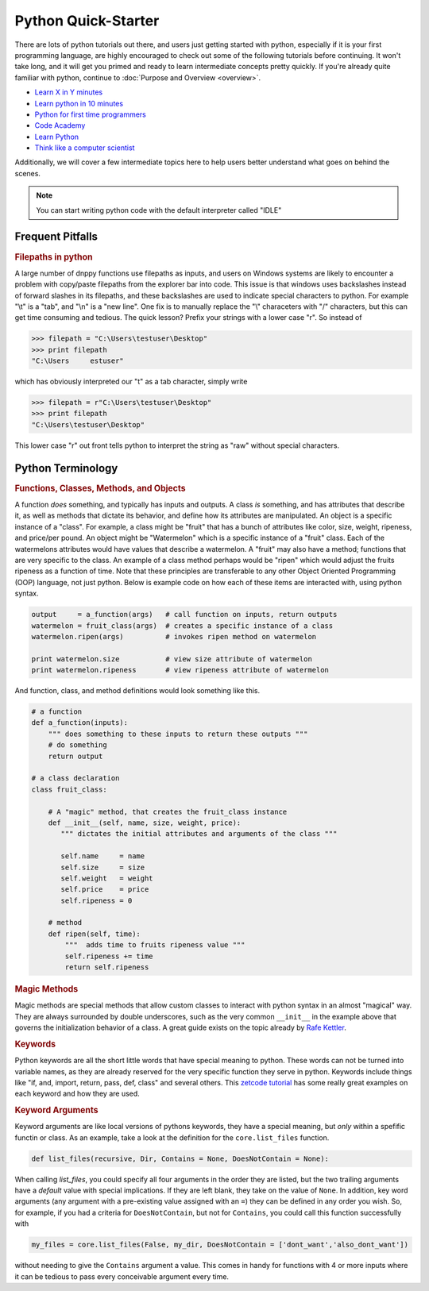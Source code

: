 Python Quick-Starter
====================

There are lots of python tutorials out there, and users just getting started with python, especially if it is your first programming language, are highly encouraged to check out some of the following tutorials before continuing. It won't take long, and it will get you primed and ready to learn intermediate concepts pretty quickly. If you're already quite familiar with python, continue to :doc:`Purpose and Overview <overview>`.

* `Learn X in Y minutes`_
* `Learn python in 10 minutes`_
* `Python for first time programmers`_
* `Code Academy`_
* `Learn Python`_
* `Think like a computer scientist`_

Additionally, we will cover a few intermediate topics here to help users better understand what goes on behind the scenes.

.. note:: You can start writing python code with the default interpreter called "IDLE"

Frequent Pitfalls
-----------------

.. rubric:: Filepaths in python

A large number of dnppy functions use filepaths as inputs, and users on Windows systems are likely to encounter a problem with copy/paste filepaths from the explorer bar into code. This issue is that windows uses backslashes instead of forward slashes in its filepaths, and these backslashes are used to indicate special characters to python. For example "\\t" is a "tab", and "\\n" is a "new line". One fix is to manually replace the "\\" characeters with "/" characters, but this can get time consuming and tedious. The quick lesson? Prefix your strings with a lower case "r". So instead of

.. code-block:: python

    >>> filepath = "C:\Users\testuser\Desktop"
    >>> print filepath
    "C:\Users     estuser"

which has obviously interpreted our "\t" as a tab character, simply write

.. code-block:: python

    >>> filepath = r"C:\Users\testuser\Desktop"
    >>> print filepath
    "C:\Users\testuser\Desktop"

This lower case "r" out front tells python to interpret the string as "raw" without special characters.


Python Terminology
------------------


.. rubric:: Functions, Classes, Methods, and Objects


A function `does` something, and typically has inputs and outputs. A class `is` something, and has attributes that describe it, as well as methods that dictate its behavior, and define how its attributes are manipulated. An object is a specific instance of a "class". For example, a class might be "fruit" that has a bunch of attributes like color, size, weight, ripeness, and price/per pound. An object might be "Watermelon" which is a specific instance of a "fruit" class. Each of the watermelons attributes would have values that describe a watermelon. A "fruit" may also have a method; functions that are very specific to the class. An example of a class method perhaps would be "ripen" which would adjust the fruits ripeness as a function of time. Note that these principles are transferable to any other Object Oriented Programming (OOP) language, not just python. Below is example code on how each of these items are interacted with, using python syntax.

.. code-block:: python

    output     = a_function(args)   # call function on inputs, return outputs
    watermelon = fruit_class(args)  # creates a specific instance of a class
    watermelon.ripen(args)          # invokes ripen method on watermelon

    print watermelon.size           # view size attribute of watermelon
    print watermelon.ripeness       # view ripeness attribute of watermelon

And function, class, and method definitions would look something like this.

.. code-block:: python

    # a function
    def a_function(inputs):
        """ does something to these inputs to return these outputs """
        # do something
        return output

    # a class declaration
    class fruit_class:

        # A "magic" method, that creates the fruit_class instance
        def __init__(self, name, size, weight, price):
           """ dictates the initial attributes and arguments of the class """

           self.name     = name
           self.size     = size
           self.weight   = weight
           self.price    = price
           self.ripeness = 0

        # method
        def ripen(self, time):
            """  adds time to fruits ripeness value """
            self.ripeness += time
            return self.ripeness

.. rubric:: Magic Methods

Magic methods are special methods that allow custom classes to interact with python syntax in an almost "magical" way. They are always surrounded by double underscores, such as the very common ``__init__`` in the example above that governs the initialization behavior of a class. A great guide exists on the topic already by `Rafe Kettler`_.

.. rubric:: Keywords

Python keywords are all the short little words that have special meaning to python. These words can not be turned into variable names, as they are already reserved for the very specific function they serve in python. Keywords include things like "if, and, import, return, pass, def, class" and several others. This `zetcode tutorial`_ has some really great examples on each keyword and how they are used.

.. rubric:: Keyword Arguments

Keyword arguments are like local versions of pythons keywords, they have a special meaning, but `only` within a spefific functin or class. As an example, take a look at the definition for the ``core.list_files`` function.

.. code-block:: python

    def list_files(recursive, Dir, Contains = None, DoesNotContain = None):

When calling `list_files`, you could specify all four arguments in the order they are listed, but the two trailing arguments have a `default` value with special implications. If they are left blank, they take on the value of ``None``. In addition, key word arguments (any argument with a pre-existing value assigned with an ``=``) they can be defined in any order you wish. So, for example, if you had a criteria for ``DoesNotContain``, but not for ``Contains``, you could call this function successfully with

.. code-block:: python

    my_files = core.list_files(False, my_dir, DoesNotContain = ['dont_want','also_dont_want'])

without needing to give the ``Contains`` argument a value. This comes in handy for functions with 4 or more inputs where it can be tedious to pass every conceivable argument every time.



.. _learn X in Y minutes: http://learnxinyminutes.com/docs/python/
.. _learn python in 10 minutes: http://www.stavros.io/tutorials/python/
.. _python for first time programmers: https://wiki.python.org/moin/BeginnersGuide/NonProgrammers
.. _code academy: https://www.codecademy.com/tracks/python
.. _learn python: http://www.learnpython.org/
.. _learn python the hard way: http://learnpythonthehardway.org/book/
.. _think like a computer scientist: http://interactivepython.org/courselib/static/thinkcspy/toc.html

.. _Rafe Kettler: http://www.rafekettler.com/magicmethods.html
.. _zetcode tutorial: http://zetcode.com/lang/python/keywords/


